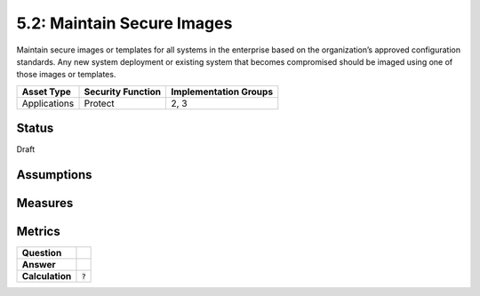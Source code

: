 5.2: Maintain Secure Images
=========================================================
Maintain secure images or templates for all systems in the enterprise based on the organization’s approved configuration standards.  Any new system deployment or existing system that becomes compromised should be imaged using one of those images or templates.

.. list-table::
	:header-rows: 1

	* - Asset Type 
	  - Security Function
	  - Implementation Groups
	* - Applications
	  - Protect
	  - 2, 3

Status
------
Draft

Assumptions
-----------


Measures
--------


Metrics
-------
.. list-table::

	* - **Question**
	  - 
	* - **Answer**
	  - 
	* - **Calculation**
	  - :code:`?`

.. history
.. authors
.. license